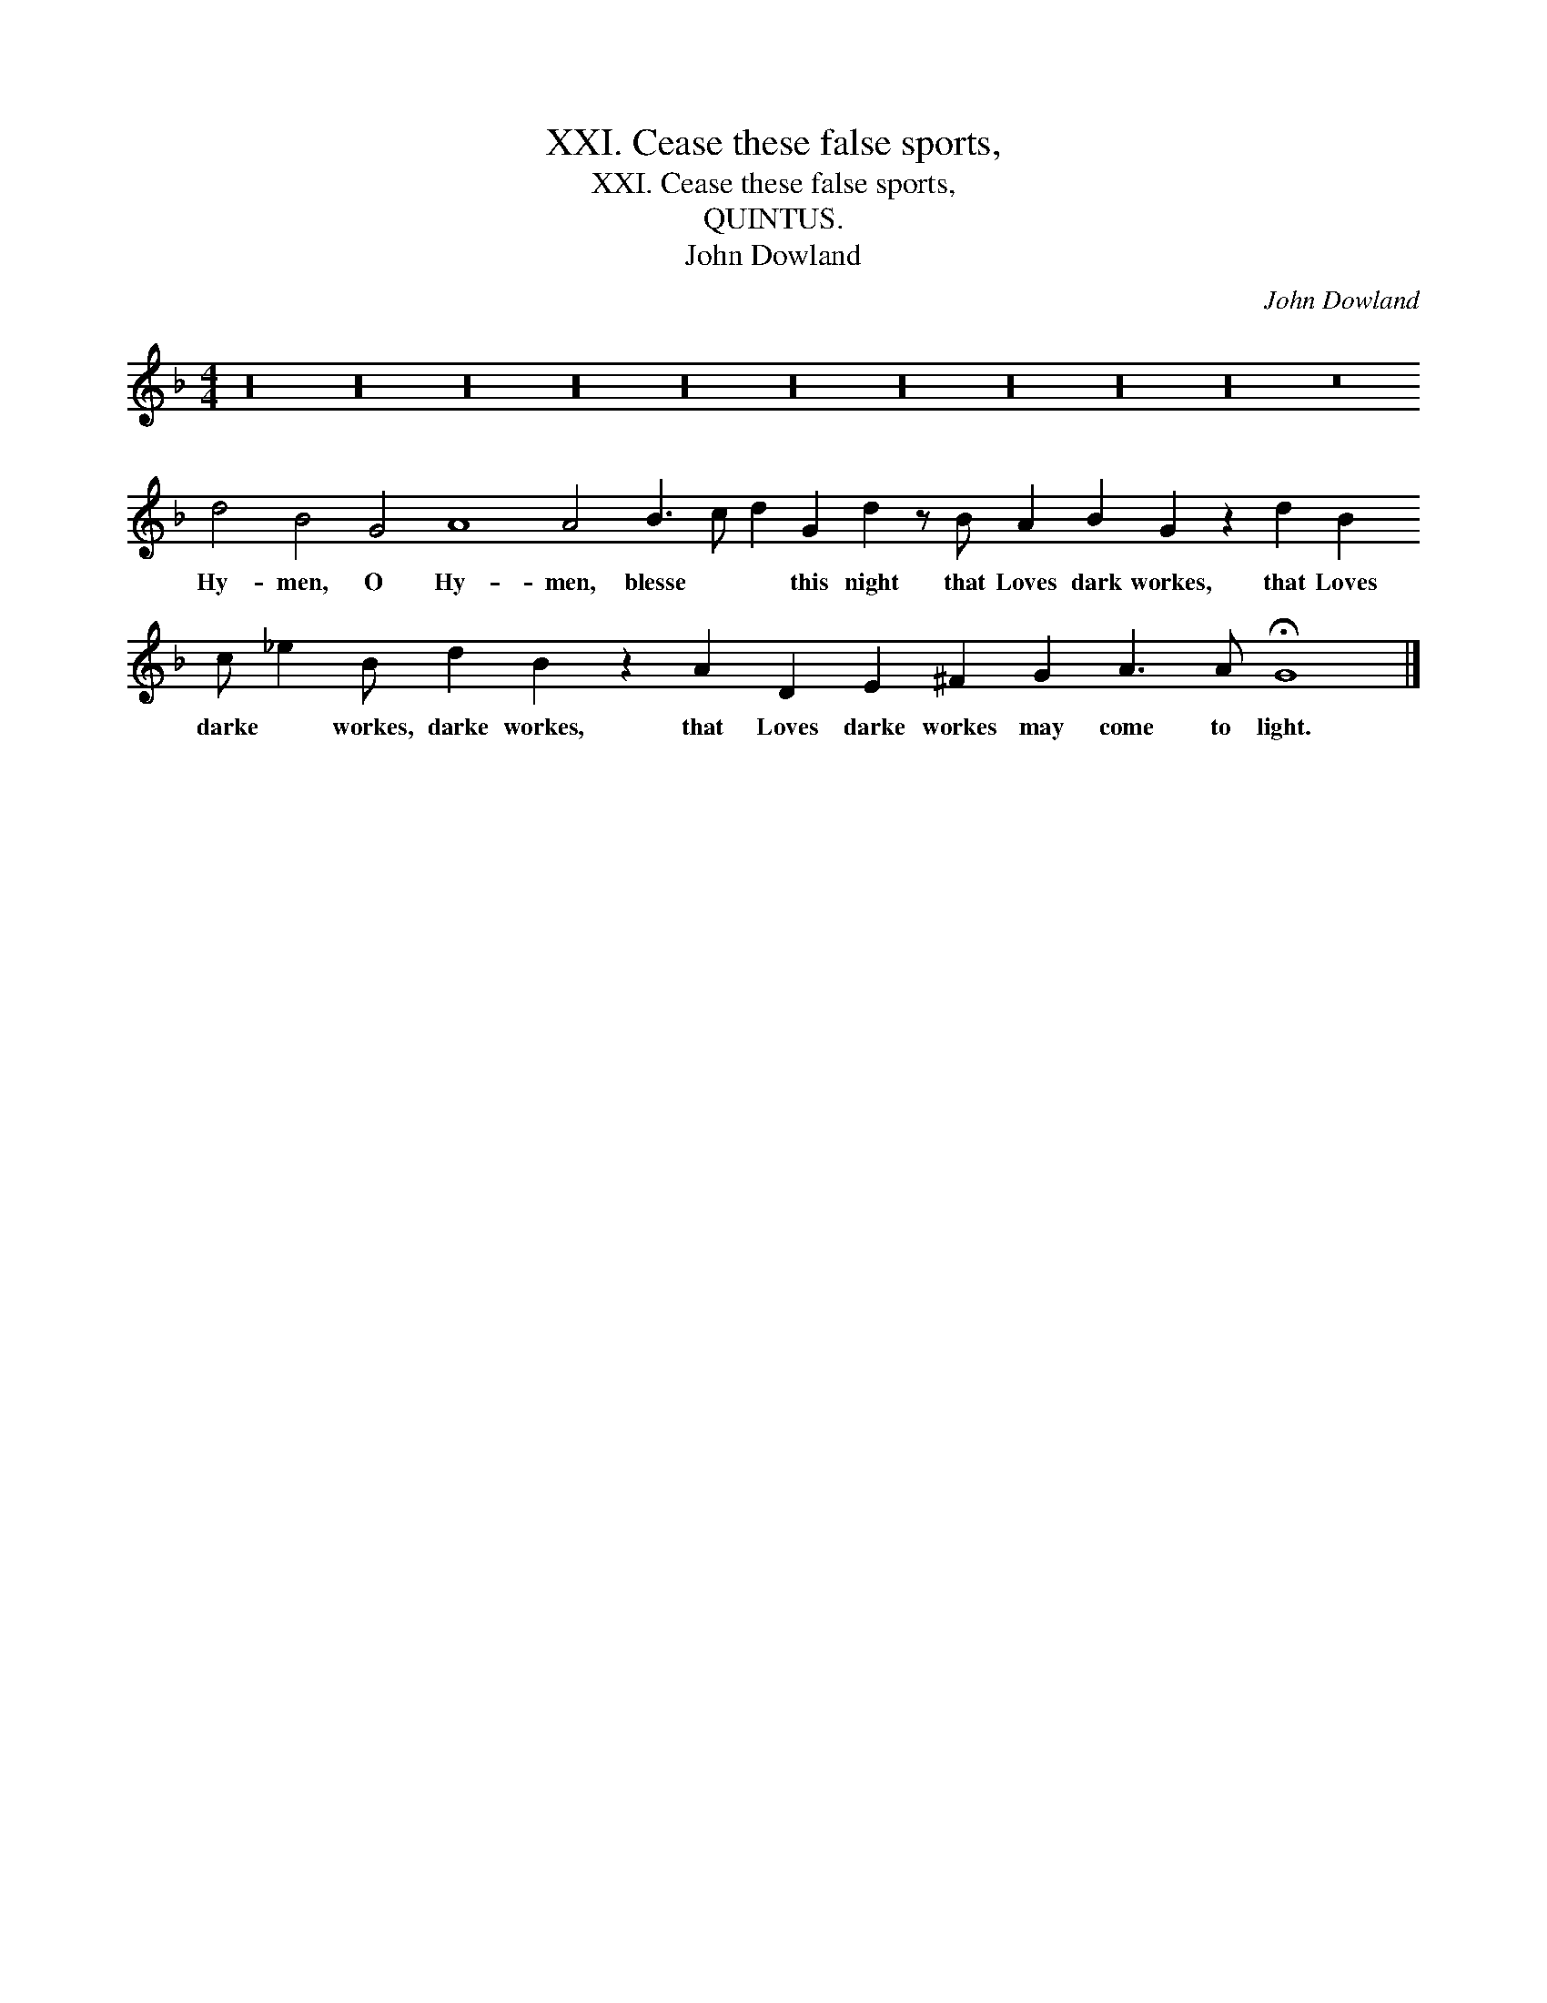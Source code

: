 X:1
T:XXI. Cease these false sports,
T:XXI. Cease these false sports,
T:QUINTUS.
T:John Dowland
C:John Dowland
L:1/8
M:4/4
K:F
V:1 treble transpose=-12 
V:1
 z32 z32 z32 z32 z32 z32 z32 z32 z32 z32 z16 d4 B4 G4 A8 A4 B3 c d2 G2 d2 z B A2 B2 G2 z2 d2 B2 c _e2 B d2 B2 z2 A2 D2 E2 ^F2 G2 A3 A !fermata!G8 |] %1
w: Hy- men, O Hy- men, blesse * * this night that Loves dark workes, that Loves darke * workes, darke workes, that Loves darke workes may come to light.|

